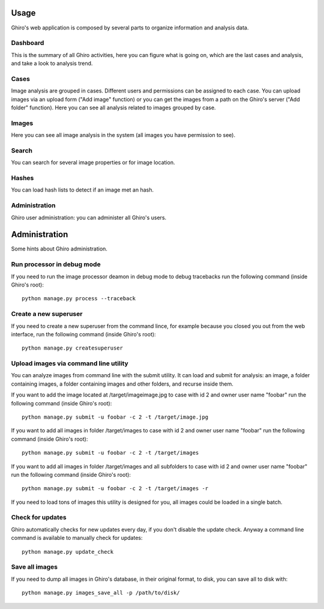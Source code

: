 Usage
=====

Ghiro's web application is composed by several parts to organize information and analysis data.

Dashboard
---------

This is the summary of all Ghiro activities, here you can figure what is going on, which are the last
cases and analysis, and take a look to analysis trend.

Cases
-----

Image analysis are grouped in cases. Different users and permissions can be assigned to each case.
You can upload images via an upload form ("Add image" function) or you can get the images from a
path on the Ghiro's server ("Add folder" function).
Here you can see all analysis related to images grouped by case.

Images
------

Here you can see all image analysis in the system (all images you have permission to see).

Search
------

You can search for several image properties or for image location.

Hashes
------

You can load hash lists to detect if an image met an hash.

Administration
--------------

Ghiro user administration: you can administer all Ghiro's users.

Administration
==============

Some hints about Ghiro administration.

Run processor in debug mode
---------------------------

If you need to run the image processor deamon in debug mode to debug tracebacks
run the following command (inside Ghiro's root)::

    python manage.py process --traceback

Create a new superuser
----------------------

If you need to create a new superuser from the command lince, for example
because you closed you out from the web interface, run the following command
(inside Ghiro's root)::

    python manage.py createsuperuser

Upload images via command line utility
--------------------------------------

You can analyze images from command line with the submit utility.
It can load and submit for analysis: an image, a folder containing images, a folder containing
images and other folders, and recurse inside them.

If you want to add the image located at /target/imageimage.jpg to case with id
2 and owner user name "foobar" run the following command (inside Ghiro's root)::

    python manage.py submit -u foobar -c 2 -t /target/image.jpg

If you want to add all images in folder /target/images to case with id
2 and owner user name "foobar" run the following command (inside Ghiro's root)::

    python manage.py submit -u foobar -c 2 -t /target/images

If you want to add all images in folder /target/images and all subfolders to case with id
2 and owner user name "foobar" run the following command (inside Ghiro's root)::

    python manage.py submit -u foobar -c 2 -t /target/images -r

If you need to load tons of images this utility is designed for you,
all images could be loaded in a single batch.

Check for updates
-----------------

Ghiro automatically checks for new updates every day, if you don't disable the
update check.
Anyway a command line command is available to manually check for updates::

    python manage.py update_check

Save all images
---------------

If you need to dump all images in Ghiro's database, in their original format, to
disk, you can save all to disk with::

    python manage.py images_save_all -p /path/to/disk/
